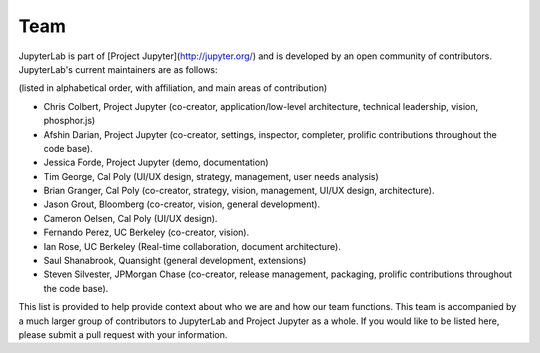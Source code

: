 Team
----

JupyterLab is part of [Project Jupyter](http://jupyter.org/) and is developed by an open community of contributors. JupyterLab's current maintainers are as follows:

(listed in alphabetical order, with affiliation, and main areas of contribution)

* Chris Colbert, Project Jupyter (co-creator, application/low-level architecture,
  technical leadership, vision, phosphor.js)
* Afshin Darian, Project Jupyter (co-creator, settings, inspector, completer,
  prolific contributions throughout the code base).
* Jessica Forde, Project Jupyter (demo, documentation)
* Tim George, Cal Poly (UI/UX design, strategy, management, user needs analysis)
* Brian Granger, Cal Poly (co-creator, strategy, vision, management, UI/UX design,
  architecture).
* Jason Grout, Bloomberg (co-creator, vision, general development).
* Cameron Oelsen, Cal Poly (UI/UX design).
* Fernando Perez, UC Berkeley (co-creator, vision).
* Ian Rose, UC Berkeley (Real-time collaboration, document architecture).
* Saul Shanabrook, Quansight (general development, extensions)
* Steven Silvester, JPMorgan Chase (co-creator, release management, packaging,
  prolific contributions throughout the code base).

This list is provided to help provide context about who we are and how our team functions.
This team is accompanied by a much larger group of contributors to JupyterLab and Project Jupyter as a whole. If you would like to be listed here, please submit a pull request with
your information.
